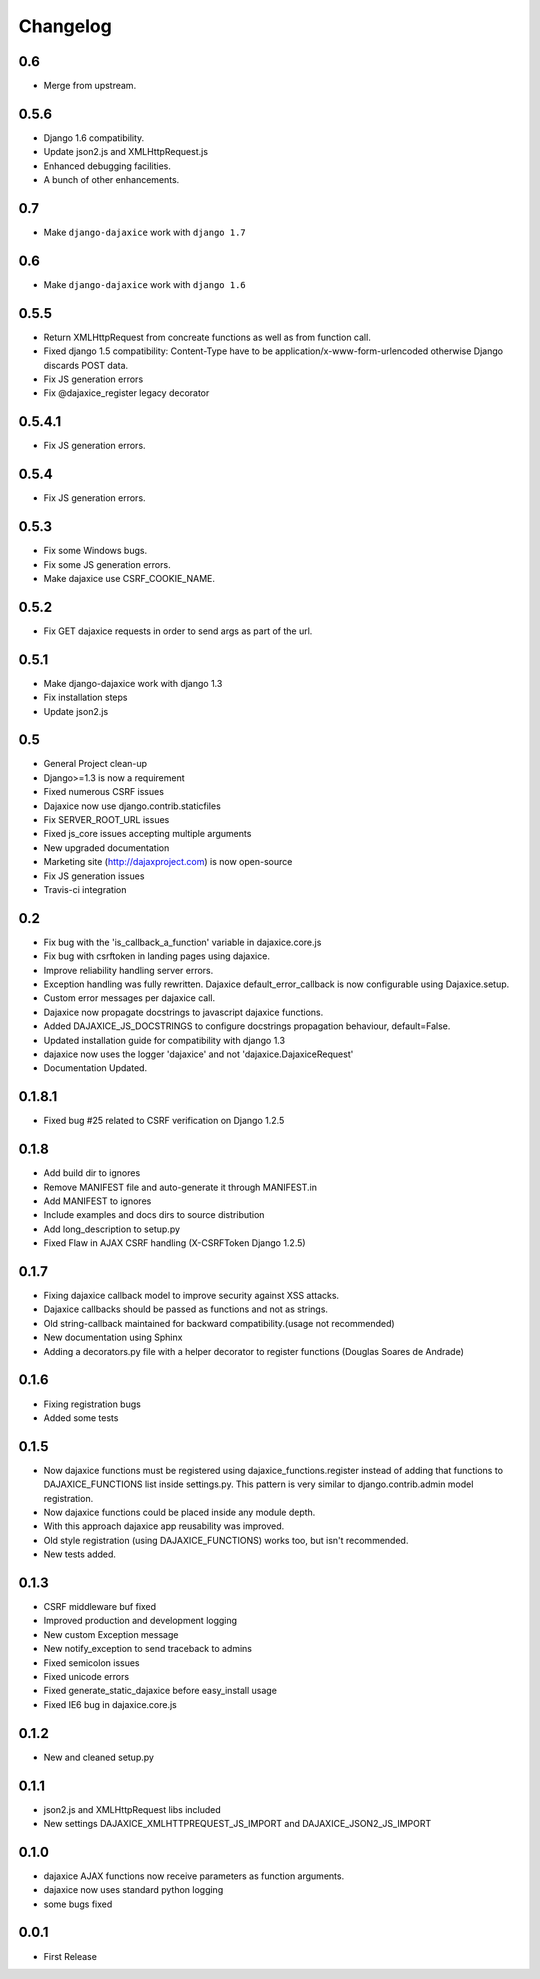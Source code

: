 Changelog
=========
0.6
^^^^^
* Merge from upstream.

0.5.6
^^^^^

* Django 1.6 compatibility.
* Update json2.js and XMLHttpRequest.js
* Enhanced debugging facilities.
* A bunch of other enhancements.

0.7
^^^^^
* Make ``django-dajaxice`` work with ``django 1.7``

0.6
^^^^^
* Make ``django-dajaxice`` work with ``django 1.6``

0.5.5
^^^^^
* Return XMLHttpRequest from concreate functions as well as from function call.
* Fixed django 1.5 compatibility: Content-Type have to be application/x-www-form-urlencoded otherwise Django discards POST data.
* Fix JS generation errors
* Fix @dajaxice_register legacy decorator

0.5.4.1
^^^^^^^
* Fix JS generation errors.

0.5.4
^^^^^
* Fix JS generation errors.

0.5.3
^^^^^
* Fix some Windows bugs.
* Fix some JS generation errors.
* Make dajaxice use CSRF_COOKIE_NAME.

0.5.2
^^^^^
* Fix GET dajaxice requests in order to send args as part of the url.

0.5.1
^^^^^
* Make django-dajaxice work with django 1.3
* Fix installation steps
* Update json2.js

0.5
^^^
* General Project clean-up
* Django>=1.3 is now a requirement
* Fixed numerous CSRF issues
* Dajaxice now use django.contrib.staticfiles
* Fix SERVER_ROOT_URL issues
* Fixed js_core issues accepting multiple arguments
* New upgraded documentation
* Marketing site (http://dajaxproject.com) is now open-source
* Fix JS generation issues
* Travis-ci integration


0.2
^^^
* Fix bug with the 'is_callback_a_function' variable in dajaxice.core.js
* Fix bug with csrftoken in landing pages using dajaxice.
* Improve reliability handling server errors.
* Exception handling was fully rewritten. Dajaxice default_error_callback is now configurable using Dajaxice.setup.
* Custom error messages per dajaxice call.
* Dajaxice now propagate docstrings to javascript dajaxice functions.
* Added DAJAXICE_JS_DOCSTRINGS to configure docstrings propagation behaviour, default=False.
* Updated installation guide for compatibility with django 1.3
* dajaxice now uses the logger 'dajaxice' and not 'dajaxice.DajaxiceRequest'
* Documentation Updated.

0.1.8.1
^^^^^^^
* Fixed bug #25 related to CSRF verification on Django 1.2.5

0.1.8
^^^^^
* Add build dir to ignores
* Remove MANIFEST file and auto-generate it through MANIFEST.in
* Add MANIFEST to ignores
* Include examples and docs dirs to source distribution
* Add long_description to setup.py
* Fixed Flaw in AJAX CSRF handling (X-CSRFToken Django 1.2.5)

0.1.7
^^^^^
* Fixing dajaxice callback model to improve security against XSS attacks.
* Dajaxice callbacks should be passed as functions and not as strings.
* Old string-callback maintained for backward compatibility.(usage not recommended)
* New documentation using Sphinx
* Adding a decorators.py file with a helper decorator to register functions (Douglas Soares de Andrade)

0.1.6
^^^^^
* Fixing registration bugs
* Added some tests

0.1.5
^^^^^
* Now dajaxice functions must be registered using dajaxice_functions.register instead of adding that functions to DAJAXICE_FUNCTIONS list inside settings.py. This pattern is very similar to django.contrib.admin model registration.
* Now dajaxice functions could be placed inside any module depth.
* With this approach dajaxice app reusability was improved.
* Old style registration (using DAJAXICE_FUNCTIONS) works too, but isn't recommended.
* New tests added.

0.1.3
^^^^^
* CSRF middleware buf fixed
* Improved production and development logging
* New custom Exception message
* New notify_exception to send traceback to admins
* Fixed semicolon issues
* Fixed unicode errors
* Fixed generate_static_dajaxice before easy_install usage
* Fixed IE6 bug in dajaxice.core.js

0.1.2
^^^^^
* New and cleaned setup.py

0.1.1
^^^^^
* json2.js and XMLHttpRequest libs included
* New settings DAJAXICE_XMLHTTPREQUEST_JS_IMPORT and DAJAXICE_JSON2_JS_IMPORT

0.1.0
^^^^^
* dajaxice AJAX functions now receive parameters as function arguments.
* dajaxice now uses standard python logging
* some bugs fixed

0.0.1
^^^^^
* First Release

